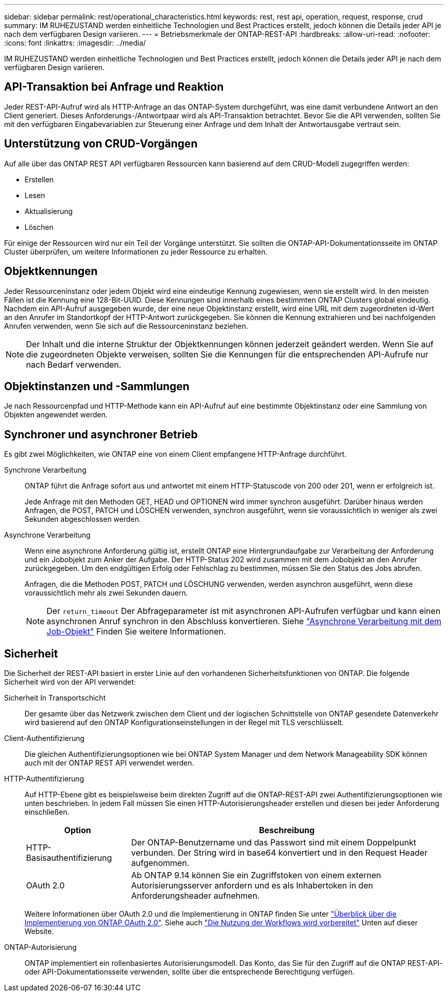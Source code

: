 ---
sidebar: sidebar 
permalink: rest/operational_characteristics.html 
keywords: rest, rest api, operation, request, response, crud 
summary: IM RUHEZUSTAND werden einheitliche Technologien und Best Practices erstellt, jedoch können die Details jeder API je nach dem verfügbaren Design variieren. 
---
= Betriebsmerkmale der ONTAP-REST-API
:hardbreaks:
:allow-uri-read: 
:nofooter: 
:icons: font
:linkattrs: 
:imagesdir: ../media/


[role="lead"]
IM RUHEZUSTAND werden einheitliche Technologien und Best Practices erstellt, jedoch können die Details jeder API je nach dem verfügbaren Design variieren.



== API-Transaktion bei Anfrage und Reaktion

Jeder REST-API-Aufruf wird als HTTP-Anfrage an das ONTAP-System durchgeführt, was eine damit verbundene Antwort an den Client generiert. Dieses Anforderungs-/Antwortpaar wird als API-Transaktion betrachtet. Bevor Sie die API verwenden, sollten Sie mit den verfügbaren Eingabevariablen zur Steuerung einer Anfrage und dem Inhalt der Antwortausgabe vertraut sein.



== Unterstützung von CRUD-Vorgängen

Auf alle über das ONTAP REST API verfügbaren Ressourcen kann basierend auf dem CRUD-Modell zugegriffen werden:

* Erstellen
* Lesen
* Aktualisierung
* Löschen


Für einige der Ressourcen wird nur ein Teil der Vorgänge unterstützt. Sie sollten die ONTAP-API-Dokumentationsseite im ONTAP Cluster überprüfen, um weitere Informationen zu jeder Ressource zu erhalten.



== Objektkennungen

Jeder Ressourceninstanz oder jedem Objekt wird eine eindeutige Kennung zugewiesen, wenn sie erstellt wird. In den meisten Fällen ist die Kennung eine 128-Bit-UUID. Diese Kennungen sind innerhalb eines bestimmten ONTAP Clusters global eindeutig. Nachdem ein API-Aufruf ausgegeben wurde, der eine neue Objektinstanz erstellt, wird eine URL mit dem zugeordneten id-Wert an den Anrufer im Standortkopf der HTTP-Antwort zurückgegeben. Sie können die Kennung extrahieren und bei nachfolgenden Anrufen verwenden, wenn Sie sich auf die Ressourceninstanz beziehen.


NOTE: Der Inhalt und die interne Struktur der Objektkennungen können jederzeit geändert werden. Wenn Sie auf die zugeordneten Objekte verweisen, sollten Sie die Kennungen für die entsprechenden API-Aufrufe nur nach Bedarf verwenden.



== Objektinstanzen und -Sammlungen

Je nach Ressourcenpfad und HTTP-Methode kann ein API-Aufruf auf eine bestimmte Objektinstanz oder eine Sammlung von Objekten angewendet werden.



== Synchroner und asynchroner Betrieb

Es gibt zwei Möglichkeiten, wie ONTAP eine von einem Client empfangene HTTP-Anfrage durchführt.

Synchrone Verarbeitung:: ONTAP führt die Anfrage sofort aus und antwortet mit einem HTTP-Statuscode von 200 oder 201, wenn er erfolgreich ist.
+
--
Jede Anfrage mit den Methoden GET, HEAD und OPTIONEN wird immer synchron ausgeführt. Darüber hinaus werden Anfragen, die POST, PATCH und LÖSCHEN verwenden, synchron ausgeführt, wenn sie voraussichtlich in weniger als zwei Sekunden abgeschlossen werden.

--
Asynchrone Verarbeitung:: Wenn eine asynchrone Anforderung gültig ist, erstellt ONTAP eine Hintergrundaufgabe zur Verarbeitung der Anforderung und ein Jobobjekt zum Anker der Aufgabe. Der HTTP-Status 202 wird zusammen mit dem Jobobjekt an den Anrufer zurückgegeben. Um den endgültigen Erfolg oder Fehlschlag zu bestimmen, müssen Sie den Status des Jobs abrufen.
+
--
Anfragen, die die Methoden POST, PATCH und LÖSCHUNG verwenden, werden asynchron ausgeführt, wenn diese voraussichtlich mehr als zwei Sekunden dauern.


NOTE: Der `return_timeout` Der Abfrageparameter ist mit asynchronen API-Aufrufen verfügbar und kann einen asynchronen Anruf synchron in den Abschluss konvertieren. Siehe link:../rest/asynchronous_processing.html["Asynchrone Verarbeitung mit dem Job-Objekt"] Finden Sie weitere Informationen.

--




== Sicherheit

Die Sicherheit der REST-API basiert in erster Linie auf den vorhandenen Sicherheitsfunktionen von ONTAP. Die folgende Sicherheit wird von der API verwendet:

Sicherheit In Transportschicht:: Der gesamte über das Netzwerk zwischen dem Client und der logischen Schnittstelle von ONTAP gesendete Datenverkehr wird basierend auf den ONTAP Konfigurationseinstellungen in der Regel mit TLS verschlüsselt.
Client-Authentifizierung:: Die gleichen Authentifizierungsoptionen wie bei ONTAP System Manager und dem Network Manageability SDK können auch mit der ONTAP REST API verwendet werden.
HTTP-Authentifizierung:: Auf HTTP-Ebene gibt es beispielsweise beim direkten Zugriff auf die ONTAP-REST-API zwei Authentifizierungsoptionen wie unten beschrieben. In jedem Fall müssen Sie einen HTTP-Autorisierungsheader erstellen und diesen bei jeder Anforderung einschließen.
+
--
[cols="25,75"]
|===
| Option | Beschreibung 


| HTTP-Basisauthentifizierung | Der ONTAP-Benutzername und das Passwort sind mit einem Doppelpunkt verbunden. Der String wird in base64 konvertiert und in den Request Header aufgenommen. 


| OAuth 2.0 | Ab ONTAP 9.14 können Sie ein Zugriffstoken von einem externen Autorisierungsserver anfordern und es als Inhabertoken in den Anforderungsheader aufnehmen. 
|===
Weitere Informationen über OAuth 2.0 und die Implementierung in ONTAP finden Sie unter https://docs.netapp.com/us-en/ontap/authentication/overview-oauth2.html["Überblick über die Implementierung von ONTAP OAuth 2.0"^]. Siehe auch link:../workflows/prepare_workflows.html["Die Nutzung der Workflows wird vorbereitet"] Unten auf dieser Website.

--
ONTAP-Autorisierung:: ONTAP implementiert ein rollenbasiertes Autorisierungsmodell. Das Konto, das Sie für den Zugriff auf die ONTAP REST-API- oder API-Dokumentationsseite verwenden, sollte über die entsprechende Berechtigung verfügen.


